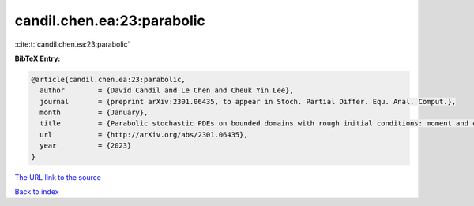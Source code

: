 candil.chen.ea:23:parabolic
===========================

:cite:t:`candil.chen.ea:23:parabolic`

**BibTeX Entry:**

.. code-block:: bibtex

   @article{candil.chen.ea:23:parabolic,
     author        = {David Candil and Le Chen and Cheuk Yin Lee},
     journal       = {preprint arXiv:2301.06435, to appear in Stoch. Partial Differ. Equ. Anal. Comput.},
     month         = {January},
     title         = {Parabolic stochastic PDEs on bounded domains with rough initial conditions: moment and correlation bounds},
     url           = {http://arXiv.org/abs/2301.06435},
     year          = {2023}
   }
`The URL link to the source <http://arXiv.org/abs/2301.06435>`_


`Back to index <../By-Cite-Keys.html>`_
